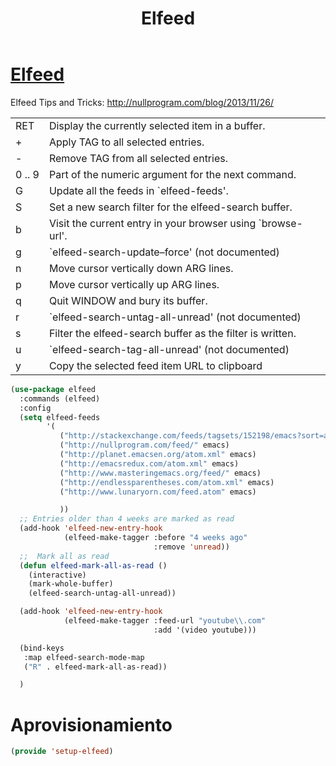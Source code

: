 #+TITLE: Elfeed
#+AUTHOR: Adolfo De Unánue
#+EMAIL: nanounanue@gmail.com
#+STARTUP: showeverything
#+STARTUP: nohideblocks
#+STARTUP: indent
#+PROPERTY: header-args:emacs-lisp :tangle ~/.emacs.d/elisp/setup-elfeed.el
#+PROPERTY:    header-args:shell  :tangle no
#+PROPERTY:    header-args        :results silent   :eval no-export   :comments org
#+OPTIONS:     num:nil toc:nil todo:nil tasks:nil tags:nil
#+OPTIONS:     skip:nil author:nil email:nil creator:nil timestamp:nil
#+INFOJS_OPT:  view:nil toc:nil ltoc:t mouse:underline buttons:0 path:http://orgmode.org/org-info.js

* [[https://github.com/skeeto/elfeed][Elfeed]]

Elfeed Tips and Tricks: http://nullprogram.com/blog/2013/11/26/

 | RET    | Display the currently selected item in a buffer.            |
 | +      | Apply TAG to all selected entries.                          |
 | -      | Remove TAG from all selected entries.                       |
 | 0 .. 9 | Part of the numeric argument for the next command.          |
 | G      | Update all the feeds in `elfeed-feeds'.                     |
 | S      | Set a new search filter for the elfeed-search buffer.       |
 | b      | Visit the current entry in your browser using `browse-url'. |
 | g      | `elfeed-search-update--force' (not documented)              |
 | n      | Move cursor vertically down ARG lines.                      |
 | p      | Move cursor vertically up ARG lines.                        |
 | q      | Quit WINDOW and bury its buffer.                            |
 | r      | `elfeed-search-untag-all-unread' (not documented)           |
 | s      | Filter the elfeed-search buffer as the filter is written.   |
 | u      | `elfeed-search-tag-all-unread' (not documented)             |
 | y      | Copy the selected feed item URL to clipboard                |



#+begin_src emacs-lisp
(use-package elfeed
  :commands (elfeed)
  :config
  (setq elfeed-feeds
        '(
           ("http://stackexchange.com/feeds/tagsets/152198/emacs?sort=active" emacs)
           ("http://nullprogram.com/feed/" emacs)
           ("http://planet.emacsen.org/atom.xml" emacs)
           ("http://emacsredux.com/atom.xml" emacs)
           ("http://www.masteringemacs.org/feed/" emacs)
           ("http://endlessparentheses.com/atom.xml" emacs)
           ("http://www.lunaryorn.com/feed.atom" emacs)

           ))
  ;; Entries older than 4 weeks are marked as read
  (add-hook 'elfeed-new-entry-hook
            (elfeed-make-tagger :before "4 weeks ago"
                                :remove 'unread))
  ;;  Mark all as read
  (defun elfeed-mark-all-as-read ()
    (interactive)
    (mark-whole-buffer)
    (elfeed-search-untag-all-unread))

  (add-hook 'elfeed-new-entry-hook
            (elfeed-make-tagger :feed-url "youtube\\.com"
                                :add '(video youtube)))

  (bind-keys
   :map elfeed-search-mode-map
   ("R" . elfeed-mark-all-as-read))

  )

#+end_src


* Aprovisionamiento

#+begin_src emacs-lisp
(provide 'setup-elfeed)
#+end_src
